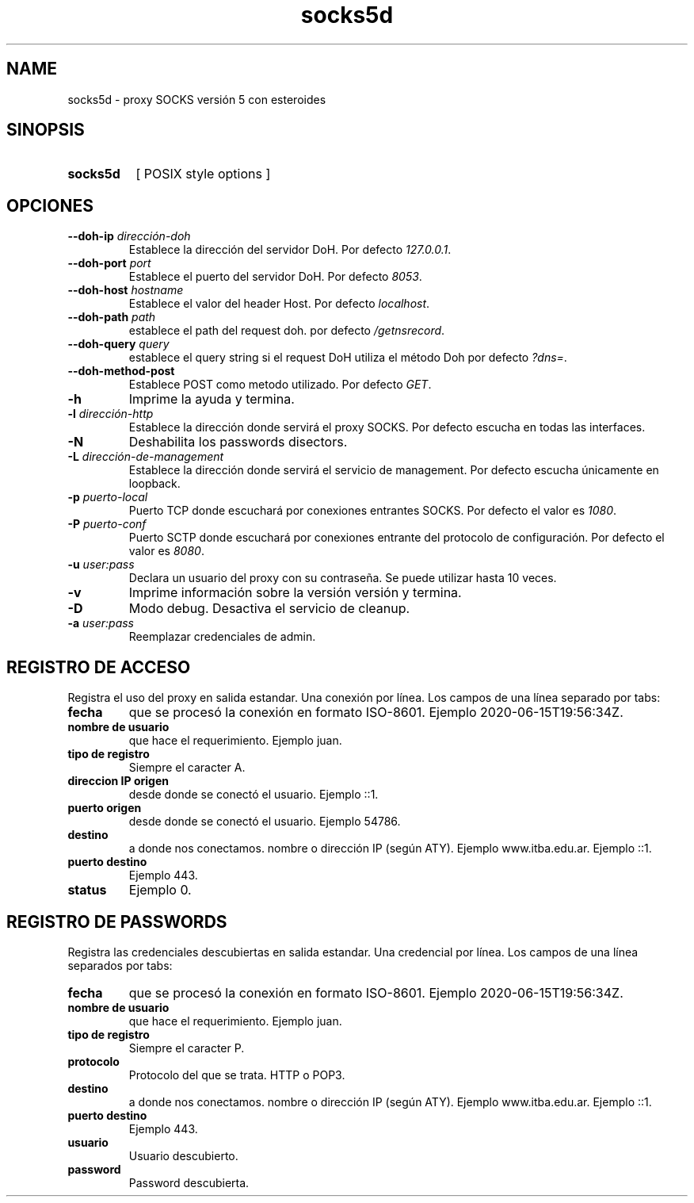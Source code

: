.\" Macros
.ds PX \s-1POSIX\s+1
.de EXAMPLE .\" Format de los ejemplos
.RS 10
.BR "\\$1"
.RE
..

.TH socks5d 1 "27 de octubre 2020" Grupo-4-PIPO PDC-ITBA
.LO 8
.SH NAME
socks5d \- proxy SOCKS versión 5 con esteroides

.SH SINOPSIS
.HP 10
.B  socks5d
[ POSIX style options ]

.SH OPCIONES

.\".IP "\fB\-d\fB"
.\"Establece que debe ejecutar con la configuración predeterminada.
.\".IP
.\"Aquellos servidores donde la configuración sea persistente (el enunciado
.\"no lo requiere) presentan un desafío a la hora de realizar pruebas ya que
.\"se debe conocer la configuración actual.
.\".IP
.\"En esos casos esta opción olvida toda configuración previa y establece
.\"la configuración predeterminada.
.\".IP
.\"La configuración predeterminada consiste en tener apagada las transformaciones.

.IP "\fB\--doh-ip\fB \fIdirección-doh\fR"
Establece la dirección del servidor DoH.
Por defecto \fI127.0.0.1\fR.
.IP "\fB\--doh-port\fB \fIport\fR"
Establece el puerto del servidor DoH.
Por defecto \fI8053\fR.
.IP "\fB\--doh-host\fB \fIhostname\fR"
Establece el valor del header Host.
Por defecto \fIlocalhost\fR.
.IP "\fB\--doh-path\fB \fIpath\fR"
establece el path del request doh.
por defecto \fI/getnsrecord\fR.
.IP "\fB\--doh-query\fB \fIquery\fR"
establece el query string si el request DoH utiliza el método Doh
por defecto \fI?dns=\fR.
.IP "\fB\--doh-method-post\fB"
Establece POST como metodo utilizado. Por defecto \fI GET\fR.

.IP "\fB-h\fR"
Imprime la ayuda y termina.

.IP "\fB\-l\fB \fIdirección-http\fR"
Establece la dirección donde servirá el proxy SOCKS.
Por defecto escucha en todas las interfaces. 

.IP "\fB\-N\fB"
Deshabilita los passwords disectors.

.IP "\fB\-L\fB \fIdirección-de-management\fR"
Establece la dirección donde servirá el servicio de
management. Por defecto escucha únicamente en loopback.

.IP "\fB\-p\fB \fIpuerto-local\fR"
Puerto TCP donde escuchará por conexiones entrantes SOCKS.
Por defecto el valor es \fI1080\fR.

.IP "\fB\-P\fB \fIpuerto-conf\fR"
Puerto SCTP  donde escuchará por conexiones entrante del protocolo
de configuración. Por defecto el valor es \fI8080\fR.

.IP "\fB\-u\fB \fIuser:pass\fR"
Declara un usuario del proxy con su contraseña. Se puede utilizar
hasta 10 veces.


.IP "\fB\-v\fB"
Imprime información sobre la versión versión y termina.

.IP "\fB\-D\fB"
Modo debug. Desactiva el servicio de cleanup.
.IP "\fB\-a\fB \fIuser:pass\fR"
Reemplazar credenciales de admin.

.SH REGISTRO DE ACCESO

Registra el uso del proxy en salida estandar. Una conexión por línea. Los campos de una
línea separado por tabs:

.IP "\fBfecha\fR" 
que se procesó la conexión en formato ISO-8601.
Ejemplo 2020-06-15T19:56:34Z.

.IP "\fBnombre de usuario\fR" 
que hace el requerimiento.
Ejemplo juan.

.IP "\fBtipo de registro\fR" 
Siempre el caracter A.

.IP "\fBdireccion IP origen\fR" 
desde donde se conectó el usuario.
Ejemplo ::1.

.IP "\fBpuerto origen\fR" 
desde donde se conectó el usuario.
Ejemplo 54786.

.IP "\fBdestino\fR"
a donde nos conectamos. nombre o dirección IP (según ATY).
Ejemplo www.itba.edu.ar.
Ejemplo ::1.

.IP "\fBpuerto destino\fR" a donde nos conectamos.
Ejemplo 443.

.IP "\fBstatus\fR" status SOCKS (0 exito, ...)
Ejemplo 0.


.SH REGISTRO DE PASSWORDS

Registra las credenciales descubiertas en salida estandar. Una credencial por línea.
Los campos de una línea separados por tabs:

.IP "\fBfecha\fR" 
que se procesó la conexión en formato ISO-8601.
Ejemplo 2020-06-15T19:56:34Z.

.IP "\fBnombre de usuario\fR" 
que hace el requerimiento.
Ejemplo juan.

.IP "\fBtipo de registro\fR" 
Siempre el caracter P.


.IP "\fBprotocolo\fR"
Protocolo del que se trata. HTTP o POP3.

.IP "\fBdestino\fR"
a donde nos conectamos. nombre o dirección IP (según ATY).
Ejemplo www.itba.edu.ar.
Ejemplo ::1.

.IP "\fBpuerto destino\fR" a donde nos conectamos.
Ejemplo 443.

.IP "\fBusuario\fR"
Usuario descubierto.

.IP "\fBpassword\fR"
Password descubierta.

